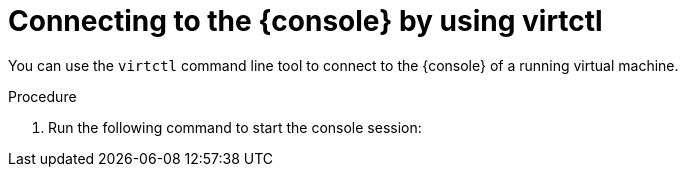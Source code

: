 // Module included in the following assemblies:
//
// * virt/virtual_machines/virt-accessing-vm-consoles.adoc

ifeval::["{context}" == "vnc-console"]
:vnc-console:
:console: VNC console
endif::[]
ifeval::["{context}" == "serial-console"]
:serial-console:
:console: serial console
endif::[]

:_mod-docs-content-type: PROCEDURE
[id="virt-connecting-vm-virtctl_{context}"]
= Connecting to the {console} by using virtctl

You can use the `virtctl` command line tool to connect to the {console} of a running virtual machine.

ifdef::vnc-console[]
[NOTE]
====
If you run the `virtctl vnc` command on a remote machine over an SSH connection, you must forward the X session to your local machine by running the `ssh` command with the `-X` or `-Y` flags.
====

.Prerequisites

* You must install the `virt-viewer` package.
endif::[]

.Procedure

. Run the following command to start the console session:
+
ifdef::serial-console[]
[source,terminal]
----
$ virtctl console <vm_name>
----

. Press `Ctrl+]` to end the console session.
endif::[]
ifdef::vnc-console[]
[source,terminal]
----
$ virtctl vnc <vm_name>
----

. If the connection fails, run the following command to collect
troubleshooting information:
+
[source,terminal]
----
$ virtctl vnc <vm_name> -v 4
----
endif::[]

ifeval::["{context}" == "vnc-console"]
:!vnc-console:
:!console:
endif::[]
ifeval::["{context}" == "serial-console"]
:!serial-console:
:!console:
endif::[]
